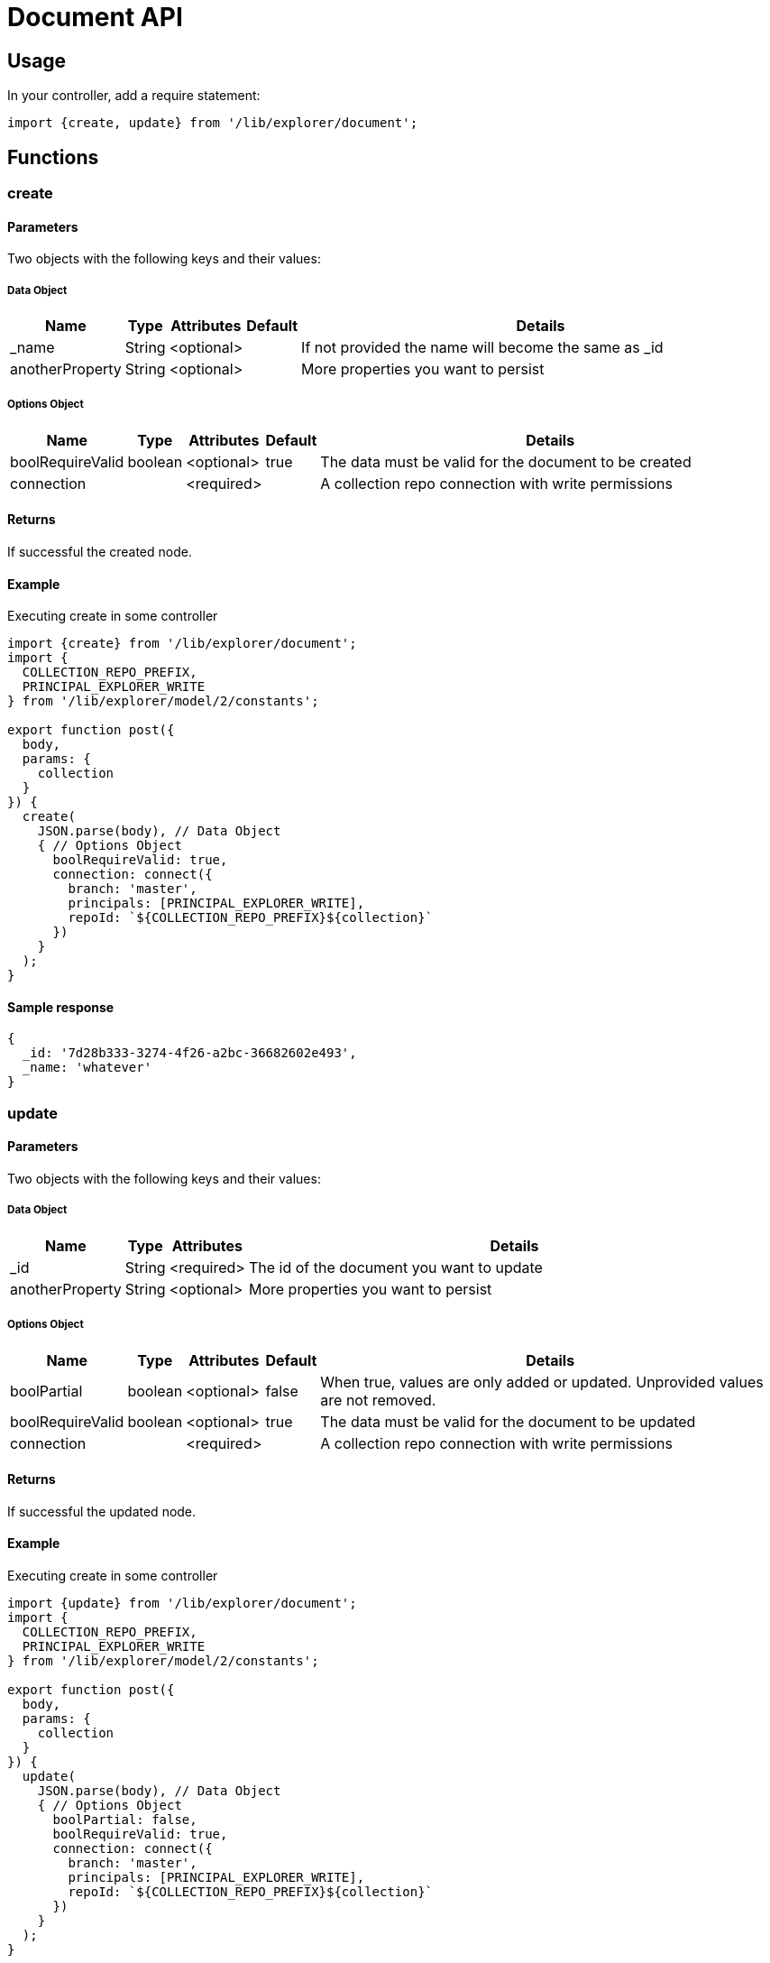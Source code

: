 = Document API

== Usage

In your controller, add a require statement:

[source,js]
----
import {create, update} from '/lib/explorer/document';
----

== Functions

=== create

==== Parameters

Two objects with the following keys and their values:

===== Data Object

[%header,cols="1%,1%,1%,1%,97%a"]
[frame="none"]
[grid="none"]
|===
| Name              | Type   | Attributes | Default | Details
| _name             | String | <optional> |         | If not provided the name will become the same as _id
| anotherProperty   | String | <optional> |         | More properties you want to persist
|===

===== Options Object

[%header,cols="1%,1%,1%,1%,97%a"]
[frame="none"]
[grid="none"]
|===
| Name             | Type    | Attributes | Default | Details
| boolRequireValid | boolean | <optional> | true    | The data must be valid for the document to be created
| connection       |         | <required> |         | A collection repo connection with write permissions
|===

==== Returns

If successful the created node.

==== Example

.Executing create in some controller
[source,js]
----
import {create} from '/lib/explorer/document';
import {
  COLLECTION_REPO_PREFIX,
  PRINCIPAL_EXPLORER_WRITE
} from '/lib/explorer/model/2/constants';

export function post({
  body,
  params: {
    collection
  }
}) {
  create(
    JSON.parse(body), // Data Object
    { // Options Object
      boolRequireValid: true,
      connection: connect({
        branch: 'master',
        principals: [PRINCIPAL_EXPLORER_WRITE],
        repoId: `${COLLECTION_REPO_PREFIX}${collection}`
      })
    }
  );
}
----

==== Sample response

[source,json]
----
{
  _id: '7d28b333-3274-4f26-a2bc-36682602e493',
  _name: 'whatever'
}
----

=== update

==== Parameters

Two objects with the following keys and their values:

===== Data Object

[%header,cols="1%,1%,1%,97%a"]
[frame="none"]
[grid="none"]
|===
| Name               | Type    | Attributes | Details
| _id                | String  | <required> | The id of the document you want to update
| anotherProperty    | String  | <optional> | More properties you want to persist
|===

===== Options Object

[%header,cols="1%,1%,1%,1%,97%a"]
[frame="none"]
[grid="none"]
|===
| Name             | Type    | Attributes | Default | Details
| boolPartial      | boolean | <optional> | false   | When true, values are only added or updated. Unprovided values are not removed.
| boolRequireValid | boolean | <optional> | true    | The data must be valid for the document to be updated
| connection       |         | <required> |         | A collection repo connection with write permissions
|===

==== Returns

If successful the updated node.

==== Example

.Executing create in some controller
[source,js]
----
import {update} from '/lib/explorer/document';
import {
  COLLECTION_REPO_PREFIX,
  PRINCIPAL_EXPLORER_WRITE
} from '/lib/explorer/model/2/constants';

export function post({
  body,
  params: {
    collection
  }
}) {
  update(
    JSON.parse(body), // Data Object
    { // Options Object
      boolPartial: false,
      boolRequireValid: true,
      connection: connect({
        branch: 'master',
        principals: [PRINCIPAL_EXPLORER_WRITE],
        repoId: `${COLLECTION_REPO_PREFIX}${collection}`
      })
    }
  );
}
----

==== Sample response

[source,json]
----
{
  _id: '7d28b333-3274-4f26-a2bc-36682602e493',
  _name: 'changed'
}
----
